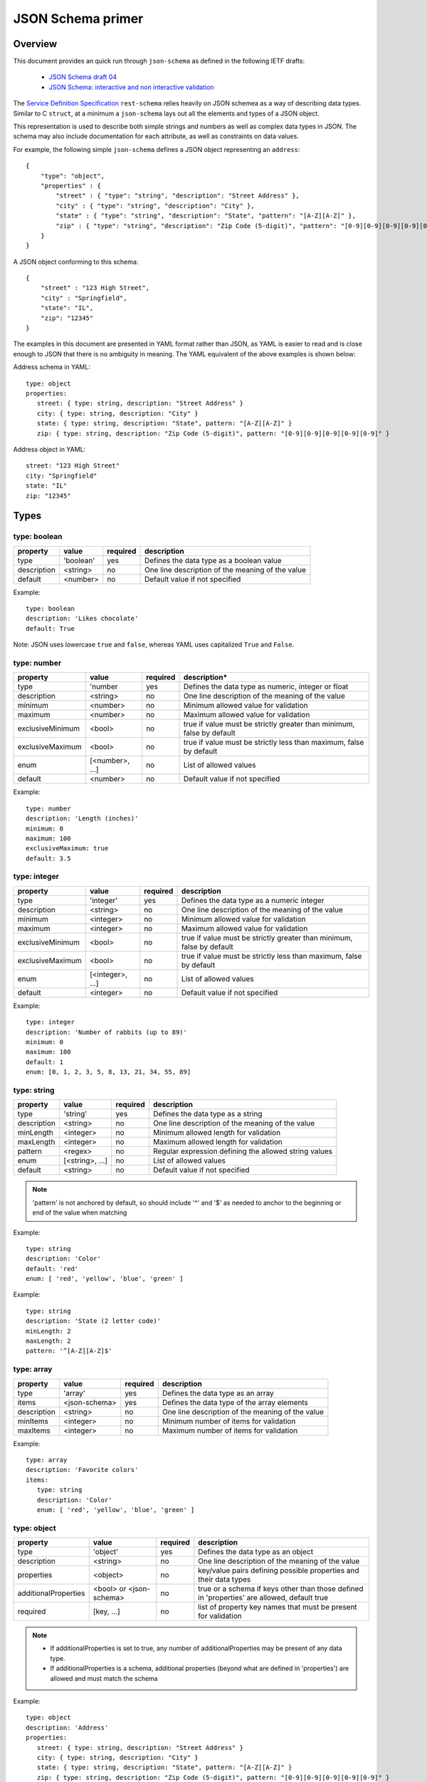 JSON Schema primer
==================

Overview
--------

This document provides an quick run through ``json-schema`` as defined in
the following IETF drafts:

   * `JSON Schema draft 04 <http://tools.ietf.org/html/draft-zyp-json-schema-04>`_
   * `JSON Schema: interactive and non interactive validation <http://json-schema.org/latest/json-schema-validation.html>`_

The `Service Definition Specification <../specification.html>`_ ``rest-schema`` relies heavily on JSON schemea as a way of
describing data types.  Similar to C ``struct``, at a minimum a
``json-schema`` lays out all the elements and types of a JSON object.

This representation is used to describe both simple strings and numbers as well
as complex data types in JSON.  The schema may also include documentation for
each attribute, as well as constraints on data values.

For example, the following simple ``json-schema`` defines a JSON object
representing an ``address``::

    {
        "type": "object",
        "properties" : {
            "street" : { "type": "string", "description": "Street Address" },
            "city" : { "type": "string", "description": "City" },
            "state" : { "type": "string", "description": "State", "pattern": "[A-Z][A-Z]" },
            "zip" : { "type": "string", "description": "Zip Code (5-digit)", "pattern": "[0-9][0-9][0-9][0-9][0-9]" }
        }
    }

A JSON object conforming to this schema::

    {
        "street" : "123 High Street",
        "city" : "Springfield",
        "state": "IL",
        "zip": "12345"
    }

The examples in this document are presented in YAML format rather than JSON,
as YAML is easier to read and is close enough to JSON that there is no ambiguity
in meaning.  The YAML equivalent of the above examples is shown below:

Address schema in YAML::

   type: object
   properties:
      street: { type: string, description: "Street Address" }
      city: { type: string, description: "City" }
      state: { type: string, description: "State", pattern: "[A-Z][A-Z]" }
      zip: { type: string, description: "Zip Code (5-digit)", pattern: "[0-9][0-9][0-9][0-9][0-9]" }

Address object in YAML::

   street: "123 High Street"
   city: "Springfield"
   state: "IL"
   zip: "12345"

Types
-----

type: boolean
^^^^^^^^^^^^^

.. list-table::
   :header-rows: 1

   * - property
     - value
     - required
     - description
   * - type
     - 'boolean'
     - yes
     - Defines the data type as a boolean value
   * - description
     - <string>
     - no
     - One line description of the meaning of the value
   * - default
     - <number>
     - no
     - Default value if not specified

Example::

   type: boolean
   description: 'Likes chocolate'
   default: True

Note: JSON uses lowercase ``true`` and ``false``, whereas YAML uses capitalized ``True`` and ``False``.

type: number
^^^^^^^^^^^^

.. list-table::
   :header-rows: 1

   * - property
     - value
     - required
     - description*
   * - type
     - 'number
     - yes
     - Defines the data type as numeric, integer or float
   * - description
     - <string>
     - no
     - One line description of the meaning of the value
   * - minimum
     - <number>
     - no
     - Minimum allowed value for validation
   * - maximum
     - <number>
     - no
     - Maximum allowed value for validation
   * - exclusiveMinimum
     - <bool>
     - no
     - true if value must be strictly greater than minimum, false by default
   * - exclusiveMaximum
     - <bool>
     - no
     - true if value must be strictly less than maximum, false by default
   * - enum
     - [<number>, ...]
     - no
     - List of allowed values
   * - default
     - <number>
     - no
     - Default value if not specified

Example::

   type: number
   description: 'Length (inches)'
   minimum: 0
   maximum: 100
   exclusiveMaximum: true
   default: 3.5

type: integer
^^^^^^^^^^^^^

.. list-table::
   :header-rows: 1

   * - property
     - value
     - required
     - description
   * - type
     - 'integer'
     - yes
     - Defines the data type as a numeric integer
   * - description
     - <string>
     - no
     - One line description of the meaning of the value
   * - minimum
     - <integer>
     - no
     - Minimum allowed value for validation
   * - maximum
     - <integer>
     - no
     - Maximum allowed value for validation
   * - exclusiveMinimum
     - <bool>
     - no
     - true if value must be strictly greater than minimum, false by default
   * - exclusiveMaximum
     - <bool>
     - no
     - true if value must be strictly less than maximum, false by default
   * - enum
     - [<integer>, ...]
     - no
     - List of allowed values
   * - default
     - <integer>
     - no
     - Default value if not specified

Example::

   type: integer
   description: 'Number of rabbits (up to 89)'
   minimum: 0
   maximum: 100
   default: 1
   enum: [0, 1, 2, 3, 5, 8, 13, 21, 34, 55, 89]

type: string
^^^^^^^^^^^^

.. list-table::
   :header-rows: 1

   * - property
     - value
     - required
     - description
   * - type
     - 'string'
     - yes
     - Defines the data type as a string
   * - description
     - <string>
     - no
     - One line description of the meaning of the value
   * - minLength
     - <integer>
     - no
     - Minimum allowed length for validation
   * - maxLength
     - <integer>
     - no
     - Maximum allowed length for validation
   * - pattern
     - <regex>
     - no
     - Regular expression defining the allowed string values
   * - enum
     - [<string>, ...]
     - no
     - List of allowed values
   * - default
     - <string>
     - no
     - Default value if not specified

.. note::

   'pattern' is not anchored by default, so should include '^' and '$' as needed to anchor to the beginning or end of the value when matching

Example::

   type: string
   description: 'Color'
   default: 'red'
   enum: [ 'red', 'yellow', 'blue', 'green' ]

Example::

   type: string
   description: 'State (2 letter code)'
   minLength: 2
   maxLength: 2
   pattern: '^[A-Z][A-Z]$'

type: array
^^^^^^^^^^^

.. list-table::
   :header-rows: 1

   * - property
     - value
     - required
     - description
   * - type
     - 'array'
     - yes
     - Defines the data type as an array
   * - items
     - <json-schema>
     - yes
     - Defines the data type of the array elements
   * - description
     - <string>
     - no
     - One line description of the meaning of the value
   * - minItems
     - <integer>
     - no
     - Minimum number of items for validation
   * - maxItems
     - <integer>
     - no
     - Maximum number of items for validation

Example::

   type: array
   description: 'Favorite colors'
   items:
      type: string
      description: 'Color'
      enum: [ 'red', 'yellow', 'blue', 'green' ]

type: object
^^^^^^^^^^^^

.. list-table::
   :header-rows: 1

   * - property
     - value
     - required
     - description
   * - type
     - 'object'
     - yes
     - Defines the data type as an object
   * - description
     - <string>
     - no
     - One line description of the meaning of the value
   * - properties
     - <object>
     - no
     - key/value pairs defining possible properties and their data types
   * - additionalProperties
     - <bool> or <json-schema>
     - no
     - true or a schema if keys other than those defined in 'properties' are allowed, default true
   * - required
     - [key, ...]
     - no
     - list of property key names that must be present for validation

.. note::

   * If additionalProperties is set to true, any number of additionalProperties may be present of any data type.
   * If additionalProperties is a schema, additional properties (beyond what are defined in 'properties') are allowed and must match the schema

Example::

   type: object
   description: 'Address'
   properties:
      street: { type: string, description: "Street Address" }
      city: { type: string, description: "City" }
      state: { type: string, description: "State", pattern: "[A-Z][A-Z]" }
      zip: { type: string, description: "Zip Code (5-digit)", pattern: "[0-9][0-9][0-9][0-9][0-9]" }
   additionalProperties: false
   required: [ street, city, state, zip ]

Example: This word list object allows any number of additional properties,
expected to be words and the value for each additional property must be
a number.

::

   type: object
   description: 'Word list and count of occurrences'
   additionalProperties:
      type: number
      description: "count of occurences of each word"

Valid value for the above word list schema::

   one: 5
   the: 10
   fox: 1
   quick: 1
   a: 5

type: null
^^^^^^^^^^

.. list-table::
   :header-rows: 1

   * - property
     - value
     - required
     - description
   * - type
     - 'null'
     - yes
     - Defines the data type as a null value
   * - description
     - <string>
     - no
     - One line description of the meaning of the value

The null value is typically used in combination with another type to allow
a value to be null.

Example::

   type: null
   description: 'The Null value'

More comprehensive example with a string type::

   anyOf:
      -  type: null
      -  type: string
   description: 'A string or a null'

References via $ref
-------------------

The '$ref' keyword may be used to reference another schema defined elsewhere.
This may be used anywhere a ``json-schema`` definition is required.

The syntax of a fully qualified reference is a full URI that points to
a JSON document with a fragment that is a JSON pointer to some
JSON schema within that document.

There are three supported formats of the reference, which mirrors standard
URL page resolution:

.. list-table::

   * - *Local*
     -  #{jsonpointer}
     - Relative to the same JSON document as the $ref
   * - *Server*
     - /{name}/{version}#{jsonpointer}
     - Relative to another JSON document on the same server
   * - *Full*
     - {uri}#{jsonpointer}
     - Fully qualified reference

Example: 'full_name' schema, located within a JSON document available at
"http://support.riverbed.com/apis/types/1.0" (example URL only).

::

    types:
       full_name:
          type: object
          description: 'Full name'
          additionalProperties: false
          properties:
             first: { type: string }
             last: { type: string }

Referencing the ``full_name`` schema from within the same JSON document uses
the *local* format::

   type: array
   description: 'List of friends'
   items:
      $ref: '#/types/full_name'

A fully qualified reference adds the full URI::

   type: array
   description: 'List of friends'
   items:
      $ref: 'http://support.riverbed.com/apis/types/1.0#/types/full_name'

Note that it is possible, to reference other schemas such as ``first``::

   type: array
   description: 'All first names'
   items:
      $ref: 'http://support.riverbed.com/apis/types/1.0#/types/full_name/properties/first'

Composite types
---------------

anyOf
^^^^^

The ``anyOf`` keyword takes an array of schemas as a value and may be combined
with other composite types as well as a base ``type``.  An instance is
valid according to the anyOf set if one or more of the schemas is in turn valid.

Example with no base type allowing an instance to be eiother a string or
a number::

   description: 'String or number'
   anyOf:
      -  type: string
      -  type: number

Example with a base type of a number and using anyOf for validation::

   type: number
   description: 'Number 1-10 or 50-100'
   anyOf:
      -  type: number
         minimum: 1
         maximum: 10
      -  type: number
         minimum: 50
         maximum: 100

allOf
^^^^^

The ``allOf`` keyword is similar to ``anyOf`` except that an instance is
valid if and only if all schemas are valid:

Example::

   type: number
   description: "Number between 1 and 100 but not 50-60"

   allOf:
      -  minimum: 1
         maximum: 100
      -  not:
            minimum: 50
            maximum: 60

oneOf
^^^^^

The ``oneOf`` keyword is similar to ``anyOf`` except that an instance is
valid if and only if all exactly one of the schemas is valid and all others
are *not* valid.

Example::

   type: object
   description: "If a1, then b is 5-10, if a2, then b is 50-100"
   additionalProperties: False
   properties:
      a1: { type: number }
      a2: { type: number }
      b:  { type: number }

   oneOf:
      -  type: object
         required: [a1, b]
         properties:
            b:
               type: number
               minimum: 5
               maximum: 10

      -  type: object
         required: [a2, b]
         properties:
            b:
               type: number
               minimum: 50
               maximum: 100

not
^^^

The ``not`` keyword takes a single schema as an argument.  An instance is
valid only if the schema does *not* validate successfully.  The schema may
in turn be a schema using ``anyOf``, ``allOf``, or ``oneOf`` to create arbitrary
boolean validation logic.

Example::

   type: number
   description: "Number less than 5 and greater than 10"
   not:
      type: number
      minimum: 5
      maximum: 10

More complex example nesting with anyOf::

   type: number
   description: "Any number not between 5-10 and 50-100"
   not:
      anyOf:
         -  type: number
            minimum: 5
            maximum: 10

         -  type: number
            minimum: 50
            maximum: 100
